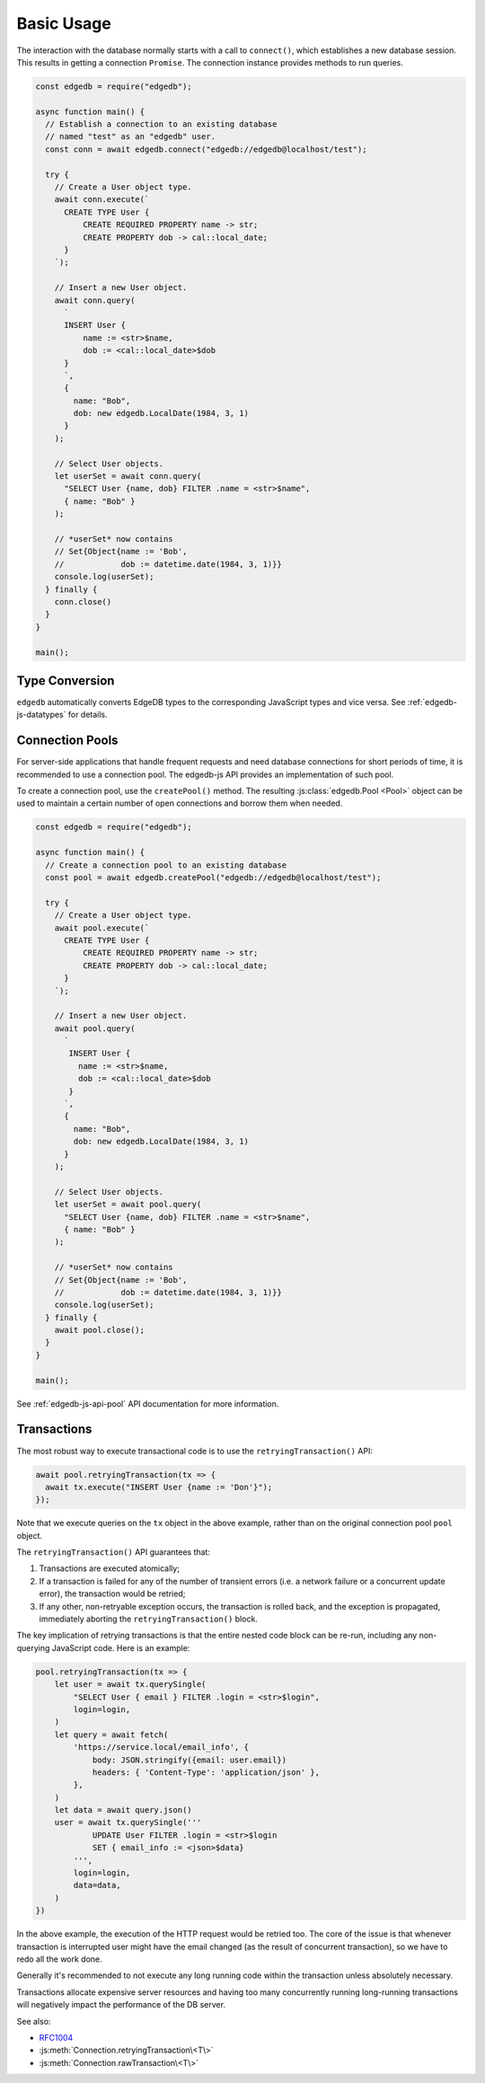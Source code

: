 .. _edgedb-js-examples:


Basic Usage
===========

The interaction with the database normally starts with a call to ``connect()``,
which establishes a new database session. This results in getting a
connection ``Promise``.  The connection instance provides methods to
run queries.

.. code-block:: js

    const edgedb = require("edgedb");

    async function main() {
      // Establish a connection to an existing database
      // named "test" as an "edgedb" user.
      const conn = await edgedb.connect("edgedb://edgedb@localhost/test");

      try {
        // Create a User object type.
        await conn.execute(`
          CREATE TYPE User {
              CREATE REQUIRED PROPERTY name -> str;
              CREATE PROPERTY dob -> cal::local_date;
          }
        `);

        // Insert a new User object.
        await conn.query(
          `
          INSERT User {
              name := <str>$name,
              dob := <cal::local_date>$dob
          }
          `,
          {
            name: "Bob",
            dob: new edgedb.LocalDate(1984, 3, 1)
          }
        );

        // Select User objects.
        let userSet = await conn.query(
          "SELECT User {name, dob} FILTER .name = <str>$name",
          { name: "Bob" }
        );

        // *userSet* now contains
        // Set{Object{name := 'Bob',
        //            dob := datetime.date(1984, 3, 1)}}
        console.log(userSet);
      } finally {
        conn.close()
      }
    }

    main();


Type Conversion
---------------

``edgedb`` automatically converts EdgeDB types to the corresponding
JavaScript types and vice versa.  See :ref:`edgedb-js-datatypes` for details.

.. _edgedb-js-connection-pool:


Connection Pools
----------------

For server-side applications that handle frequent requests and need
database connections for short periods of time, it is recommended to use a
connection pool. The edgedb-js API provides an implementation of such pool.

To create a connection pool, use the ``createPool()`` method.
The resulting :js:class:`edgedb.Pool <Pool>` object can be used to maintain
a certain number of open connections and borrow them when needed.

.. code-block:: js

    const edgedb = require("edgedb");

    async function main() {
      // Create a connection pool to an existing database
      const pool = await edgedb.createPool("edgedb://edgedb@localhost/test");

      try {
        // Create a User object type.
        await pool.execute(`
          CREATE TYPE User {
              CREATE REQUIRED PROPERTY name -> str;
              CREATE PROPERTY dob -> cal::local_date;
          }
        `);

        // Insert a new User object.
        await pool.query(
          `
           INSERT User {
             name := <str>$name,
             dob := <cal::local_date>$dob
           }
          `,
          {
            name: "Bob",
            dob: new edgedb.LocalDate(1984, 3, 1)
          }
        );

        // Select User objects.
        let userSet = await pool.query(
          "SELECT User {name, dob} FILTER .name = <str>$name",
          { name: "Bob" }
        );

        // *userSet* now contains
        // Set{Object{name := 'Bob',
        //            dob := datetime.date(1984, 3, 1)}}
        console.log(userSet);
      } finally {
        await pool.close();
      }
    }

    main();

See :ref:`edgedb-js-api-pool` API documentation for
more information.


.. _edgedb-js-api-transaction:

Transactions
------------

The most robust way to execute transactional code is to use
the ``retryingTransaction()`` API:

.. code-block:: js

    await pool.retryingTransaction(tx => {
      await tx.execute("INSERT User {name := 'Don'}");
    });

Note that we execute queries on the ``tx`` object in the above
example, rather than on the original connection pool ``pool``
object.

The ``retryingTransaction()`` API guarantees that:

1. Transactions are executed atomically;
2. If a transaction is failed for any of the number of transient errors (i.e.
   a network failure or a concurrent update error), the transaction
   would be retried;
3. If any other, non-retryable exception occurs, the transaction is rolled back,
   and the exception is propagated, immediately aborting the
   ``retryingTransaction()`` block.

The key implication of retrying transactions is that the entire
nested code block can be re-run, including any non-querying
JavaScript code. Here is an example:

.. code-block:: js

    pool.retryingTransaction(tx => {
        let user = await tx.querySingle(
            "SELECT User { email } FILTER .login = <str>$login",
            login=login,
        )
        let query = await fetch(
            'https://service.local/email_info', {
                body: JSON.stringify({email: user.email})
                headers: { 'Content-Type': 'application/json' },
            },
        )
        let data = await query.json()
        user = await tx.querySingle('''
                UPDATE User FILTER .login = <str>$login
                SET { email_info := <json>$data}
            ''',
            login=login,
            data=data,
        )
    })

In the above example, the execution of the HTTP request would be retried
too. The core of the issue is that whenever transaction is interrupted
user might have the email changed (as the result of concurrent
transaction), so we have to redo all the work done.

Generally it's recommended to not execute any long running
code within the transaction unless absolutely necessary.

Transactions allocate expensive server resources and having
too many concurrently running long-running transactions will
negatively impact the performance of the DB server.

See also:

* RFC1004_
* :js:meth:`Connection.retryingTransaction\<T\>`
* :js:meth:`Connection.rawTransaction\<T\>`

.. _RFC1004: https://github.com/edgedb/rfcs/blob/master/text/1004-transactions-api.rst
